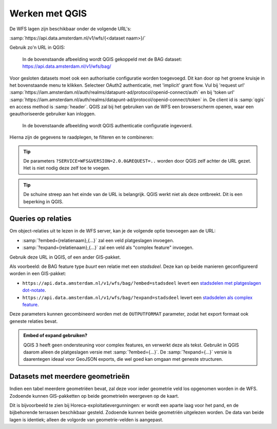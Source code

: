 Werken met QGIS
===============

De WFS lagen zijn beschikbaar onder de volgende URL's:

:samp:`https://api.data.amsterdam.nl/v1/wfs/{<dataset naam>}/`

Gebruik zo'n URL in QGIS:

.. figure:: /generic/images/qgis-add-wfs.png
   :width: 1340
   :height: 1582
   :scale: 25%
   :alt: (voorbeeldafbeelding van QGIS)

   In de bovenstaande afbeelding wordt QGIS gekoppeld met de BAG dataset:
   https://api.data.amsterdam.nl/v1/wfs/bag/

Voor gesloten datasets moet ook een authorisatie configuratie worden toegevoegd. Dit kan door
op het groene kruisje in het bovenstaande menu te klikken. Selecteer OAuth2 authenticatie, met 'implicit' grant flow.
Vul bij 'request url' :samp:`https://iam.amsterdam.nl/auth/realms/datapunt-ad/protocol/openid-connect/auth` en bij 'token url'
:samp:`https://iam.amsterdam.nl/auth/realms/datapunt-ad/protocol/openid-connect/token` in.
De client id is :samp:`qgis` en access method is :samp:`header`. QGIS zal bij het gebruiken van de WFS een browserscherm openen,
waar een geauthoriseerde gebruiker kan inloggen.

.. figure:: /generic/images/qgis-add-authentication.png
   :width: 1340
   :height: 1582
   :scale: 25%
   :alt: (voorbeeldafbeelding van QGIS authenticatie)

   In de bovenstaande afbeelding wordt QGIS authenticatie configuratie ingevoerd.

Hierna zijn de gegevens te raadplegen, te filteren en te combineren:

.. figure:: /generic/images/qgis-bag.png
   :width: 2438
   :height: 1614
   :scale: 25%
   :alt: (stadsdelen weergegeven in QGIS)

.. tip::
    De parameters ``?SERVICE=WFS&VERSION=2.0.0&REQUEST=..`` worden door QGIS zelf achter de URL gezet.
    Het is niet nodig deze zelf toe te voegen.

.. tip::
    De schuine streep aan het einde van de URL is belangrijk.
    QGIS werkt niet als deze ontbreekt. Dit is een beperking
    in QGIS.

Queries op relaties
-------------------

Om object-relaties uit te lezen in de WFS server,
kan je de volgende optie toevoegen aan de URL:

* :samp:`?embed={relatienaam},{...}` zal een veld platgeslagen invoegen.
* :samp:`?expand={relatienaam},{...}` zal een veld als "complex feature" invoegen.

Gebruik deze URL in QGIS, of een ander GIS-pakket.

Als voorbeeld: de BAG feature type *buurt* een relatie met een *stadsdeel*.
Deze kan op beide manieren geconfigureerd worden in een GIS-pakket:

* ``https://api.data.amsterdam.nl/v1/wfs/bag/?embed=stadsdeel`` levert een `stadsdelen met platgeslagen dot-notate <https://api.data.amsterdam.nl/v1/wfs/bag/?embed=stadsdeel&SERVICE=WFS&VERSION=2.0.0&REQUEST=GetFeature&TYPENAMES=buurt&COUNT=5>`_.
* ``https://api.data.amsterdam.nl/v1/wfs/bag/?expand=stadsdeel`` levert een `stadsdelen als complex feature <https://api.data.amsterdam.nl/v1/wfs/bag/?expand=stadsdeel&SERVICE=WFS&VERSION=2.0.0&REQUEST=GetFeature&TYPENAMES=buurt&COUNT=5>`_.

Deze parameters kunnen gecombineerd worden met de ``OUTPUTFORMAT`` parameter,
zodat het export formaat ook geneste relaties bevat.

.. admonition:: Embed of expand gebruiken?

   QGIS 3 heeft geen ondersteuning voor complex features, en verwerkt deze als tekst.
   Gebruikt in QGIS daarom alleen de platgeslagen versie met :samp:`?embed={...}`.
   De :samp:`?expand={...}` versie is daarentegen ideaal voor GeoJSON exports,
   die wel goed kan omgaan met geneste structuren.

Datasets met meerdere geometrieën
---------------------------------

Indien een tabel meerdere geometriëen bevat, zal deze voor ieder geometrie veld los opgenomen worden in de WFS.
Zodoende kunnen GIS-pakketten op beide geometrieën weergeven op de kaart.

Dit is bijvoorbeeld te zien bij Horeca-exploitatievergunningen: er wordt een aparte laag voor het pand,
en de bijbehorende terrassen beschikbaar gesteld. Zodoende kunnen beide geometriën uitgelezen worden.
De data van beide lagen is identiek; alleen de volgorde van geometrie-velden is aangepast.
